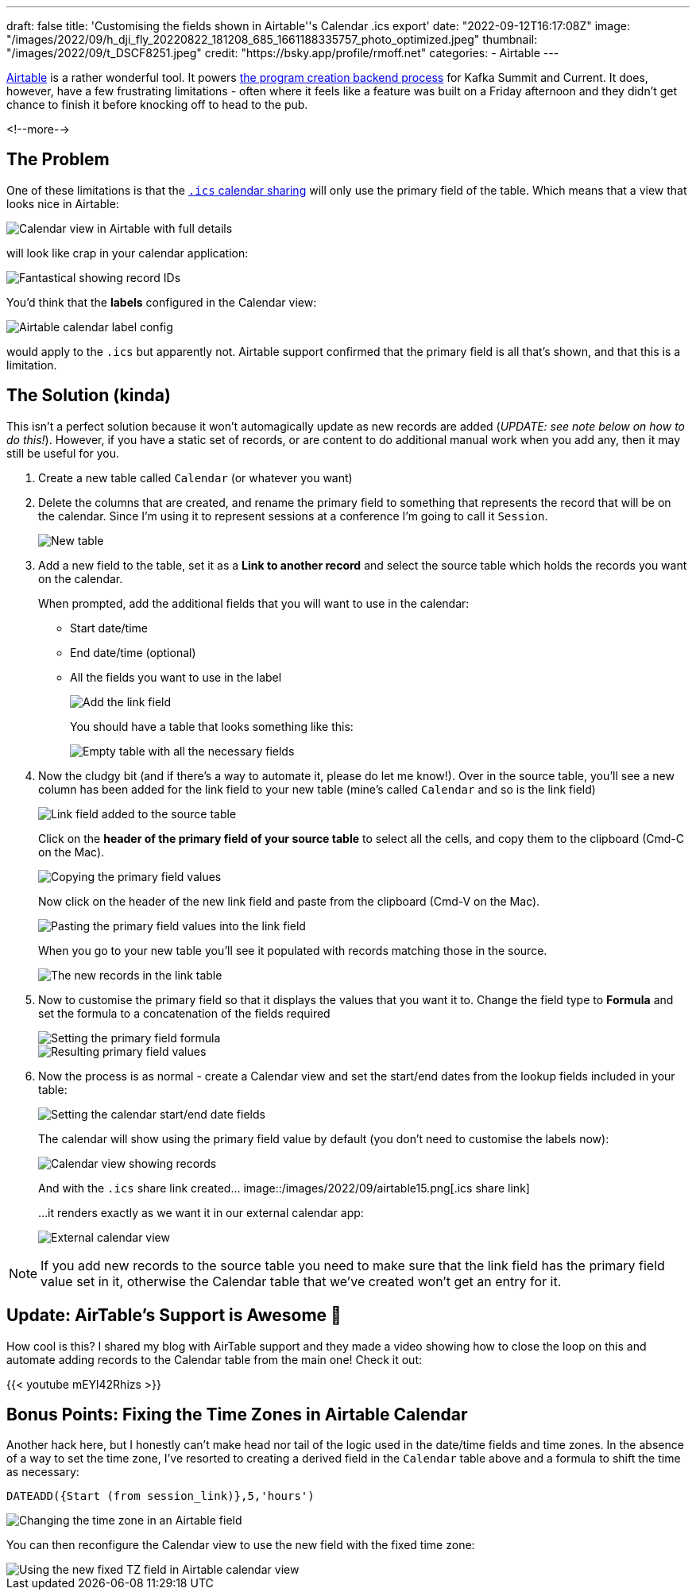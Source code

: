 ---
draft: false
title: 'Customising the fields shown in Airtable''s Calendar .ics export'
date: "2022-09-12T16:17:08Z"
image: "/images/2022/09/h_dji_fly_20220822_181208_685_1661188335757_photo_optimized.jpeg"
thumbnail: "/images/2022/09/t_DSCF8251.jpeg"
credit: "https://bsky.app/profile/rmoff.net"
categories:
- Airtable
---

:source-highlighter: rouge
:icons: font
:rouge-css: style
:rouge-style: github

https://airtable.com[Airtable] is a rather wonderful tool. It powers link:/2022/08/31/inside-the-sausage-factory-how-we-built-the-program-for-current-2022/[the program creation backend process] for Kafka Summit and Current. It does, however, have a few frustrating limitations - often where it feels like a feature was built on a Friday afternoon and they didn't get chance to finish it before knocking off to head to the pub. 

<!--more-->

## The Problem

One of these limitations is that the https://support.airtable.com/docs/integrating-airtable-with-external-calendar-applications[`.ics` calendar sharing] will only use the primary field of the table. Which means that a view that looks nice in Airtable: 

image::/images/2022/09/airtable01.png[Calendar view in Airtable with full details]

will look like crap in your calendar application: 

image::/images/2022/09/airtable02.png[Fantastical showing record IDs]

You'd think that the **labels** configured in the Calendar view:

image::/images/2022/09/airtable03.png[Airtable calendar label config]

would apply to the `.ics` but apparently not. Airtable support confirmed that the primary field is all that's shown, and that this is a limitation. 

## The Solution (kinda)

This isn't a perfect solution because it won't automagically update as new records are added (_UPDATE: see note below on how to do this!_). However, if you have a static set of records, or are content to do additional manual work when you add any, then it may still be useful for you. 

1. Create a new table called `Calendar` (or whatever you want)
2. Delete the columns that are created, and rename the primary field to something that represents the record that will be on the calendar. Since I'm using it to represent sessions at a conference I'm going to call it `Session`. 
+
image::/images/2022/09/airtable04.png[New table]
3. Add a new field to the table, set it as a **Link to another record** and select the source table which holds the records you want on the calendar. 
+
When prompted, add the additional fields that you will want to use in the calendar: 
+
* Start date/time
* End date/time (optional)
* All the fields you want to use in the label
+
image::/images/2022/09/airtable05.png[Add the link field]
+
You should have a table that looks something like this: 
+
image::/images/2022/09/airtable06.png[Empty table with all the necessary fields]
4. Now the cludgy bit (and if there's a way to automate it, please do let me know!). Over in the source table, you'll see a new column has been added for the link field to your new table (mine's called `Calendar` and so is the link field)
+
image::/images/2022/09/airtable07.png[Link field added to the source table]
+
Click on the *header of the primary field of your source table* to select all the cells, and copy them to the clipboard (Cmd-C on the Mac). 
+
image::/images/2022/09/airtable08.png[Copying the primary field values]
+
Now click on the header of the new link field and paste from the clipboard (Cmd-V on the Mac). 
+
image::/images/2022/09/airtable09.png[Pasting the primary field values into the link field]
+
When you go to your new table you'll see it populated with records matching those in the source. 
+
image::/images/2022/09/airtable10.png[The new records in the link table]
5. Now to customise the primary field so that it displays the values that you want it to. Change the field type to *Formula* and set the formula to a concatenation of the fields required
+
image::/images/2022/09/airtable11.png[Setting the primary field formula]
+
image::/images/2022/09/airtable12.png[Resulting primary field values]
6. Now the process is as normal - create a Calendar view and set the start/end dates from the lookup fields included in your table: 
+
image::/images/2022/09/airtable13.png[Setting the calendar start/end date fields]
+
The calendar will show using the primary field value by default (you don't need to customise the labels now): 
+
image::/images/2022/09/airtable14.png[Calendar view showing records]
+
And with the `.ics` share link created…
image::/images/2022/09/airtable15.png[.ics share link]
+
…it renders exactly as we want it in our external calendar app: 
+
image::/images/2022/09/airtable16.png[External calendar view]

NOTE: If you add new records to the source table you need to make sure that the link field has the primary field value set in it, otherwise the Calendar table that we've created won't get an entry for it. 

## Update: AirTable's Support is Awesome 🎉

How cool is this? I shared my blog with AirTable support and they made a video showing how to close the loop on this and automate adding records to the Calendar table from the main one! Check it out: 

{{< youtube mEYl42Rhizs >}}

## Bonus Points: Fixing the Time Zones in Airtable Calendar

Another hack here, but I honestly can't make head nor tail of the logic used in the date/time fields and time zones. In the absence of a way to set the time zone, I've resorted to creating a derived field in the `Calendar` table above and a formula to shift the time as necessary: 

[source,sql]
----
DATEADD({Start (from session_link)},5,'hours')
----

image::/images/2022/09/airtable17.png[Changing the time zone in an Airtable field]

You can then reconfigure the Calendar view to use the new field with the fixed time zone: 

image::/images/2022/09/airtable18.png[Using the new fixed TZ field in Airtable calendar view]
